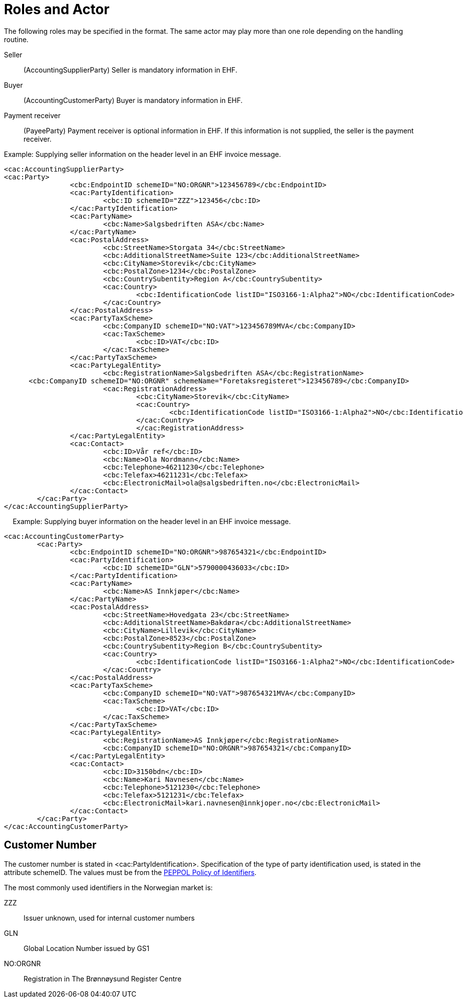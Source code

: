 = Roles and Actor

The following roles may be specified in the format. The same actor may play more than one role depending on the handling routine.

Seller:::
(AccountingSupplierParty)	Seller is mandatory information in EHF.
Buyer:::
(AccountingCustomerParty)	Buyer is mandatory information in EHF.
Payment receiver:::
(PayeeParty)	Payment receiver is optional information in EHF. If this information is not supplied, the seller is the payment receiver.

Example: Supplying seller information on the header level in an EHF invoice message.

[source,xml]
----
<cac:AccountingSupplierParty>
<cac:Party>
		<cbc:EndpointID schemeID="NO:ORGNR">123456789</cbc:EndpointID>
		<cac:PartyIdentification>
			<cbc:ID schemeID="ZZZ">123456</cbc:ID>
		</cac:PartyIdentification>
		<cac:PartyName>
			<cbc:Name>Salgsbedriften ASA</cbc:Name>
		</cac:PartyName>
		<cac:PostalAddress>
			<cbc:StreetName>Storgata 34</cbc:StreetName>
			<cbc:AdditionalStreetName>Suite 123</cbc:AdditionalStreetName>
			<cbc:CityName>Storevik</cbc:CityName>
			<cbc:PostalZone>1234</cbc:PostalZone>
			<cbc:CountrySubentity>Region A</cbc:CountrySubentity>
			<cac:Country>
				<cbc:IdentificationCode listID="ISO3166-1:Alpha2">NO</cbc:IdentificationCode>
			</cac:Country>
		</cac:PostalAddress>
		<cac:PartyTaxScheme>
			<cbc:CompanyID schemeID="NO:VAT">123456789MVA</cbc:CompanyID>
			<cac:TaxScheme>
				<cbc:ID>VAT</cbc:ID>
			</cac:TaxScheme>
		</cac:PartyTaxScheme>
		<cac:PartyLegalEntity>
			<cbc:RegistrationName>Salgsbedriften ASA</cbc:RegistrationName>
      <cbc:CompanyID schemeID="NO:ORGNR" schemeName="Foretaksregisteret">123456789</cbc:CompanyID>
			<cac:RegistrationAddress>
				<cbc:CityName>Storevik</cbc:CityName>
				<cac:Country>
					<cbc:IdentificationCode listID="ISO3166-1:Alpha2">NO</cbc:IdentificationCode>
				</cac:Country>
				</cac:RegistrationAddress>
		</cac:PartyLegalEntity>
		<cac:Contact>
			<cbc:ID>Vår ref</cbc:ID>
			<cbc:Name>Ola Nordmann</cbc:Name>
			<cbc:Telephone>46211230</cbc:Telephone>
			<cbc:Telefax>46211231</cbc:Telefax>
			<cbc:ElectronicMail>ola@salgsbedriften.no</cbc:ElectronicMail>
		</cac:Contact>
	</cac:Party>
</cac:AccountingSupplierParty>
----
 
Example: Supplying buyer information on the header level in an EHF invoice message.

[source,xml]
----
<cac:AccountingCustomerParty>
	<cac:Party>
		<cbc:EndpointID schemeID="NO:ORGNR">987654321</cbc:EndpointID>
		<cac:PartyIdentification>
			<cbc:ID schemeID="GLN">5790000436033</cbc:ID>
		</cac:PartyIdentification>
		<cac:PartyName>
			<cbc:Name>AS Innkjøper</cbc:Name>
		</cac:PartyName>
		<cac:PostalAddress>
			<cbc:StreetName>Hovedgata 23</cbc:StreetName>
			<cbc:AdditionalStreetName>Bakdøra</cbc:AdditionalStreetName>
			<cbc:CityName>Lillevik</cbc:CityName>
			<cbc:PostalZone>8523</cbc:PostalZone>
			<cbc:CountrySubentity>Region B</cbc:CountrySubentity>
			<cac:Country>
				<cbc:IdentificationCode listID="ISO3166-1:Alpha2">NO</cbc:IdentificationCode>
			</cac:Country>
		</cac:PostalAddress>
		<cac:PartyTaxScheme>
			<cbc:CompanyID schemeID="NO:VAT">987654321MVA</cbc:CompanyID>
			<cac:TaxScheme>
				<cbc:ID>VAT</cbc:ID>
			</cac:TaxScheme>
		</cac:PartyTaxScheme>
		<cac:PartyLegalEntity>
			<cbc:RegistrationName>AS Innkjøper</cbc:RegistrationName>
			<cbc:CompanyID schemeID="NO:ORGNR">987654321</cbc:CompanyID>
		</cac:PartyLegalEntity>
		<cac:Contact>
			<cbc:ID>3150bdn</cbc:ID>
			<cbc:Name>Kari Navnesen</cbc:Name>
			<cbc:Telephone>5121230</cbc:Telephone>
			<cbc:Telefax>5121231</cbc:Telefax>
			<cbc:ElectronicMail>kari.navnesen@innkjoper.no</cbc:ElectronicMail>
		</cac:Contact>
	</cac:Party>
</cac:AccountingCustomerParty>
----

== Customer Number

The customer number is stated in <cac:PartyIdentification>. Specification of the type of party identification used, is stated in the attribute schemeID. The values must be from the https://joinup.ec.europa.eu/svn/peppol/TransportInfrastructure/PEPPOL%20Policy%20for%20use%20of%20identifiers%20v3%200_2014-02-03.doc[PEPPOL Policy of Identifiers].

The most commonly used identifiers in the Norwegian market is:

ZZZ:::
Issuer unknown, used for internal customer numbers
GLN:::
Global Location Number issued by GS1
NO:ORGNR:::
Registration in The Brønnøysund Register Centre
